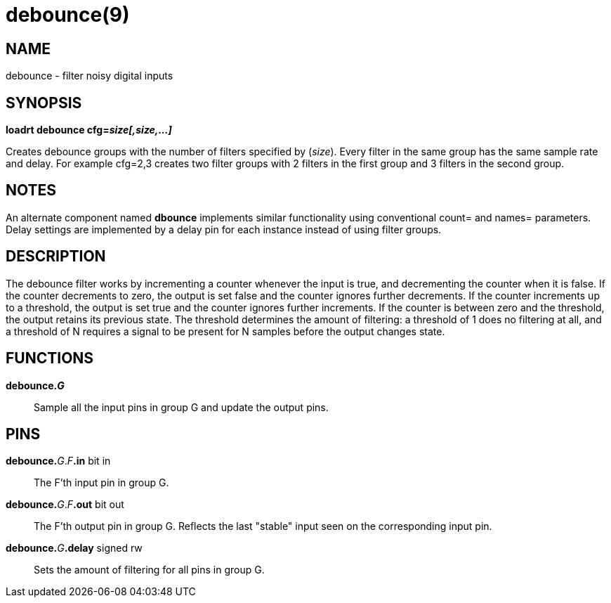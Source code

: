 = debounce(9)

== NAME

debounce - filter noisy digital inputs

== SYNOPSIS

*loadrt debounce cfg=__size[,size,...]__*

Creates debounce groups with the number of filters specified by
(_size_). Every filter in the same group has the same sample rate and
delay. For example cfg=2,3 creates two filter groups with 2 filters in
the first group and 3 filters in the second group.

== NOTES

An alternate component named *dbounce* implements similar functionality
using conventional count= and names= parameters. Delay settings are
implemented by a delay pin for each instance instead of using filter
groups.

== DESCRIPTION

The debounce filter works by incrementing a counter whenever the input
is true, and decrementing the counter when it is false. If the counter
decrements to zero, the output is set false and the counter ignores
further decrements. If the counter increments up to a threshold, the
output is set true and the counter ignores further increments. If the
counter is between zero and the threshold, the output retains its
previous state. The threshold determines the amount of filtering: a
threshold of 1 does no filtering at all, and a threshold of N requires a
signal to be present for N samples before the output changes state.

== FUNCTIONS

*debounce._G_*::
  Sample all the input pins in group G and update the output pins.

== PINS

**debounce.**_G_._F_**.in** bit in::
  The F'th input pin in group G.
**debounce.**_G_._F_**.out** bit out::
  The F'th output pin in group G. Reflects the last "stable" input seen
  on the corresponding input pin.
**debounce.**_G_**.delay** signed rw::
  Sets the amount of filtering for all pins in group G.
